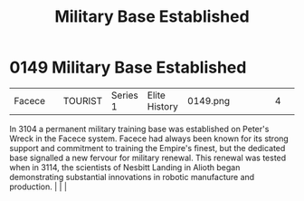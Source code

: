 :PROPERTIES:
:ID:       9d10732c-3a6c-4a78-80a6-7c864dff8737
:END:
#+title: Military Base Established
#+filetags: :beacon:
*    0149  Military Base Established
| Facece                               |               | TOURIST            | Series 1 | Elite History | 0149.png |           |               |                                                                                                                                                                                                                                                                                                                                                |           |     4 | 

In 3104 a permanent military training base was established on Peter's Wreck in the Facece system. Facece had always been known for its strong support and commitment to training the Empire's finest, but the dedicated base signalled a new fervour for military renewal. This renewal was tested when in 3114, the scientists of Nesbitt Landing in Alioth began demonstrating substantial innovations in robotic manufacture and production.                                                                                                                                                                                                                                                                                                                                                                                                                                                                                                                                                                                                                                                                                                                                                                                                                                                                                                                                                                                                                                                                                                                                                                                                                                                                                                                                                                                                                                                                                                                                                                                                                                                                                                                                                                                                                                                                                                                                                                                                                                                                                                                                                                                                                                                                                                                                                                                                                                                                                                                                                                                                   |   |   |                                                                                                                                                                                                                                                                                                                                                

[[file:img/beacons/0149.png]]
